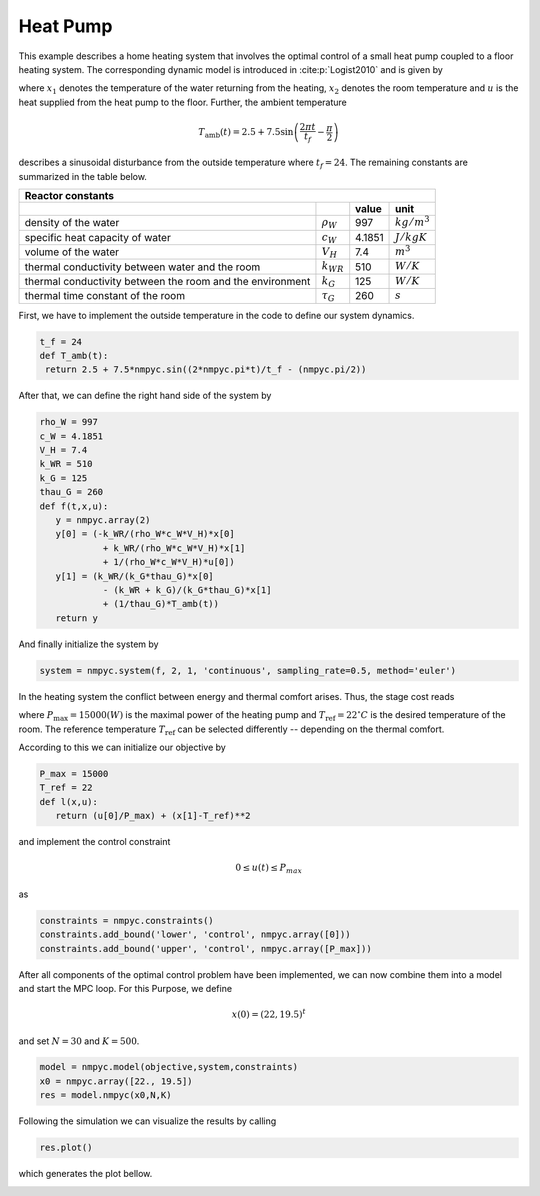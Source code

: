 Heat Pump
==========

This example describes a home heating system that involves the optimal control of a small heat pump coupled to a floor heating system. The corresponding dynamic model is introduced in :cite:p:`Logist2010` and is given by

.. math::
   :nowrap:
   
   \begin{align}
	\dot{x_1} &= \dfrac{-k_{WR}}{\rho_W c_W V_H}x_1 + \dfrac{k_{WR}}{\rho_W c_W V_H}x_2 + \dfrac{1}{\rho_W c_W V_H}u\\
	\dot{x_2}&= \dfrac{k_{WR}}{k_G \tau_G}x_1 -\dfrac{k_{WR}+k_G}{k_G\tau_G}x_2 +\dfrac{1}{\tau_G} T_{\text{amb}},
   \end{align}
   
where :math:`x_1` denotes the temperature of the water returning from the heating, :math:`x_2` denotes the room temperature and :math:`u` is the heat supplied from the heat pump to the floor. Further, the ambient temperature

.. math::
   T_\text{amb}(t) = 2.5 + 7.5 \sin\left(\frac{2\pi t}{t_f}-\frac \pi 2\right)
   
describes a sinusoidal disturbance from the outside temperature where :math:`t_f = 24`. The remaining constants are summarized in the table below.

============================================================ ================  ============  ================
   Reactor constants
-------------------------------------------------------------------------------------------------------------
            \                             \                                      value          unit
============================================================ ================  ============  ================
density of the water                                          :math:`\rho_W`     997          :math:`kg/m^3`
specific heat capacity of water                               :math:`c_W`        4.1851       :math:`J/kgK`     
volume of the water                                           :math:`V_H`        7.4          :math:`m^3` 
thermal conductivity between water and the room               :math:`k_{WR}`     510          :math:`W/K`
thermal conductivity between the room and the environment     :math:`k_G`        125          :math:`W/K`
thermal time constant of the room                             :math:`\tau_G`     260          :math:`s`
============================================================ ================  ============  ================

First, we have to implement the outside temperature in the code to define our system dynamics.

.. code-block:: python

   t_f = 24
   def T_amb(t):
    return 2.5 + 7.5*nmpyc.sin((2*nmpyc.pi*t)/t_f - (nmpyc.pi/2))

After that, we can define the right hand side of the system by

.. code-block:: python

   rho_W = 997
   c_W = 4.1851
   V_H = 7.4
   k_WR = 510
   k_G = 125
   thau_G = 260
   def f(t,x,u):
      y = nmpyc.array(2)
      y[0] = (-k_WR/(rho_W*c_W*V_H)*x[0] 
               + k_WR/(rho_W*c_W*V_H)*x[1] 
               + 1/(rho_W*c_W*V_H)*u[0])
      y[1] = (k_WR/(k_G*thau_G)*x[0] 
               - (k_WR + k_G)/(k_G*thau_G)*x[1] 
               + (1/thau_G)*T_amb(t))
      return y

And finally initialize the system by

.. code-block:: python

   system = nmpyc.system(f, 2, 1, 'continuous', sampling_rate=0.5, method='euler')

In the heating system the conflict between energy and thermal comfort arises. Thus, the stage cost reads

.. math::
   :nowrap:
   
   \begin{align*}
	\ell(x,u)&=\frac u P_{\max} + (x_2-T_\text{ref})^2,
   \end{align*}
   
where :math:`P_{\max} = 15000 (W)` is the maximal power of the heating pump and :math:`T_\text{ref} = 22^{\circ} C` is the desired temperature of the room. The reference temperature :math:`T_\text{ref}` can be selected differently -- depending on the thermal comfort.

According to this we can initialize our objective by 

.. code-block:: python

   P_max = 15000
   T_ref = 22
   def l(x,u):
      return (u[0]/P_max) + (x[1]-T_ref)**2

and implement the control constraint 

.. math::

   0 \leq u(t) \leq P_{max} 

as

.. code-block:: python

   constraints = nmpyc.constraints()
   constraints.add_bound('lower', 'control', nmpyc.array([0]))
   constraints.add_bound('upper', 'control', nmpyc.array([P_max]))

After all components of the optimal control problem have been implemented, we can now combine them into a model and start the MPC loop. For this Purpose, we define

.. math::

   x(0) = (22, 19.5)^t

and set :math:`N=30` and :math:`K=500`.

.. code-block:: python

   model = nmpyc.model(objective,system,constraints)
   x0 = nmpyc.array([22., 19.5])
   res = model.nmpyc(x0,N,K)   

Following the simulation we can visualize the results by calling 

.. code-block:: python

   res.plot()

which generates the plot bellow.

.. image:: heatpump.png
   :align: center
   :width: 550
